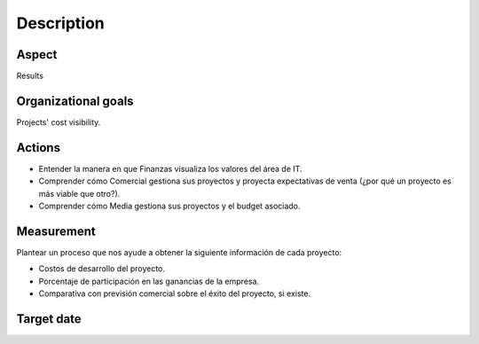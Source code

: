 Description
===========

Aspect
------

Results

Organizational goals
--------------------

Projects' cost visibility.

Actions
-------

- Entender la manera en que Finanzas visualiza los valores del área de IT.
- Comprender cómo Comercial gestiona sus proyectos y proyecta expectativas de
  venta (¿por qué un proyecto es más viable que otro?).
- Comprender cómo Media gestiona sus proyectos y el budget asociado.

Measurement
-----------

Plantear un proceso que nos ayude a obtener la siguiente información de cada
proyecto:

- Costos de desarrollo del proyecto.
- Porcentaje de participación en las ganancias de la empresa.
- Comparativa con previsión comercial sobre el éxito del proyecto, si existe.
    
Target date
-----------

.. raw:: html
   
   <p><strike>2016-11-05</strike></p>
   <p>2016-11-20</p>
